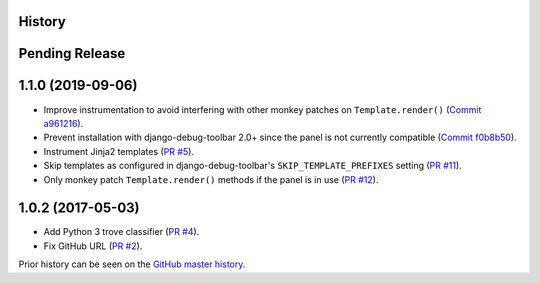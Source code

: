 History
-------

Pending Release
---------------

.. Insert new release notes below this line

1.1.0 (2019-09-06)
------------------

* Improve instrumentation to avoid interfering with other monkey patches on
  ``Template.render()``
  (`Commit a961216 <https://github.com/node13h/django-debug-toolbar-template-profiler/commit/a96121620d48c0d8f2c8b4e6eaf18eb265a5b48e>`__).
* Prevent installation with django-debug-toolbar 2.0+ since the panel is not
  currently compatible
  (`Commit f0b8b50 <https://github.com/node13h/django-debug-toolbar-template-profiler/commit/f0b8b50da92e160fcf878c4deabb598b2e901dd3>`__).
* Instrument Jinja2 templates
  (`PR #5 <https://github.com/node13h/django-debug-toolbar-template-profiler/pull/5>`__).
* Skip templates as configured in django-debug-toolbar's
  ``SKIP_TEMPLATE_PREFIXES`` setting
  (`PR #11 <https://github.com/node13h/django-debug-toolbar-template-profiler/pull/11>`__).
* Only monkey patch ``Template.render()`` methods if the panel is in use
  (`PR #12 <https://github.com/node13h/django-debug-toolbar-template-profiler/pull/12>`__).

1.0.2 (2017-05-03)
------------------

* Add Python 3 trove classifier
  (`PR #4 <https://github.com/node13h/django-debug-toolbar-template-profiler/pull/4>`__).
* Fix GitHub URL
  (`PR #2 <https://github.com/node13h/django-debug-toolbar-template-profiler/pull/2>`__).

Prior history can be seen on the `GitHub master
history <https://github.com/node13h/django-debug-toolbar-template-profiler/commits/master>`__.
